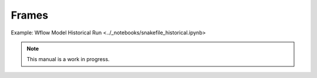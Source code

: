 .. _frames_man:

Frames
======

Example: Wflow Model Historical Run  <../_notebooks/snakefile_historical.ipynb>

.. note::

   This manual is a work in progress.
